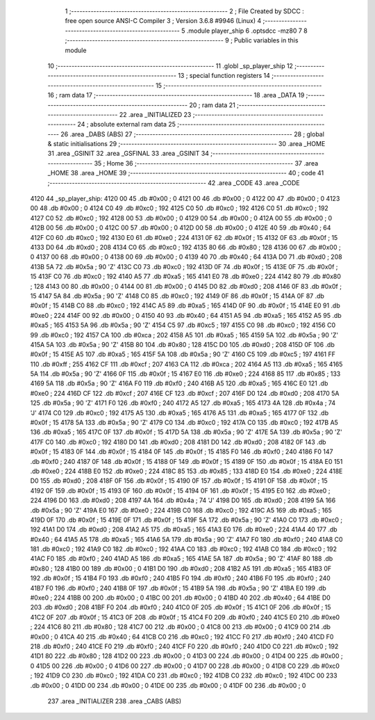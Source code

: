                               1 ;--------------------------------------------------------
                              2 ; File Created by SDCC : free open source ANSI-C Compiler
                              3 ; Version 3.6.8 #9946 (Linux)
                              4 ;--------------------------------------------------------
                              5 	.module player_ship
                              6 	.optsdcc -mz80
                              7 	
                              8 ;--------------------------------------------------------
                              9 ; Public variables in this module
                             10 ;--------------------------------------------------------
                             11 	.globl _sp_player_ship
                             12 ;--------------------------------------------------------
                             13 ; special function registers
                             14 ;--------------------------------------------------------
                             15 ;--------------------------------------------------------
                             16 ; ram data
                             17 ;--------------------------------------------------------
                             18 	.area _DATA
                             19 ;--------------------------------------------------------
                             20 ; ram data
                             21 ;--------------------------------------------------------
                             22 	.area _INITIALIZED
                             23 ;--------------------------------------------------------
                             24 ; absolute external ram data
                             25 ;--------------------------------------------------------
                             26 	.area _DABS (ABS)
                             27 ;--------------------------------------------------------
                             28 ; global & static initialisations
                             29 ;--------------------------------------------------------
                             30 	.area _HOME
                             31 	.area _GSINIT
                             32 	.area _GSFINAL
                             33 	.area _GSINIT
                             34 ;--------------------------------------------------------
                             35 ; Home
                             36 ;--------------------------------------------------------
                             37 	.area _HOME
                             38 	.area _HOME
                             39 ;--------------------------------------------------------
                             40 ; code
                             41 ;--------------------------------------------------------
                             42 	.area _CODE
                             43 	.area _CODE
   4120                      44 _sp_player_ship:
   4120 00                   45 	.db #0x00	; 0
   4121 00                   46 	.db #0x00	; 0
   4122 00                   47 	.db #0x00	; 0
   4123 00                   48 	.db #0x00	; 0
   4124 C0                   49 	.db #0xc0	; 192
   4125 C0                   50 	.db #0xc0	; 192
   4126 C0                   51 	.db #0xc0	; 192
   4127 C0                   52 	.db #0xc0	; 192
   4128 00                   53 	.db #0x00	; 0
   4129 00                   54 	.db #0x00	; 0
   412A 00                   55 	.db #0x00	; 0
   412B 00                   56 	.db #0x00	; 0
   412C 00                   57 	.db #0x00	; 0
   412D 00                   58 	.db #0x00	; 0
   412E 40                   59 	.db #0x40	; 64
   412F C0                   60 	.db #0xc0	; 192
   4130 E0                   61 	.db #0xe0	; 224
   4131 0F                   62 	.db #0x0f	; 15
   4132 0F                   63 	.db #0x0f	; 15
   4133 D0                   64 	.db #0xd0	; 208
   4134 C0                   65 	.db #0xc0	; 192
   4135 80                   66 	.db #0x80	; 128
   4136 00                   67 	.db #0x00	; 0
   4137 00                   68 	.db #0x00	; 0
   4138 00                   69 	.db #0x00	; 0
   4139 40                   70 	.db #0x40	; 64
   413A D0                   71 	.db #0xd0	; 208
   413B 5A                   72 	.db #0x5a	; 90	'Z'
   413C C0                   73 	.db #0xc0	; 192
   413D 0F                   74 	.db #0x0f	; 15
   413E 0F                   75 	.db #0x0f	; 15
   413F C0                   76 	.db #0xc0	; 192
   4140 A5                   77 	.db #0xa5	; 165
   4141 E0                   78 	.db #0xe0	; 224
   4142 80                   79 	.db #0x80	; 128
   4143 00                   80 	.db #0x00	; 0
   4144 00                   81 	.db #0x00	; 0
   4145 D0                   82 	.db #0xd0	; 208
   4146 0F                   83 	.db #0x0f	; 15
   4147 5A                   84 	.db #0x5a	; 90	'Z'
   4148 C0                   85 	.db #0xc0	; 192
   4149 0F                   86 	.db #0x0f	; 15
   414A 0F                   87 	.db #0x0f	; 15
   414B C0                   88 	.db #0xc0	; 192
   414C A5                   89 	.db #0xa5	; 165
   414D 0F                   90 	.db #0x0f	; 15
   414E E0                   91 	.db #0xe0	; 224
   414F 00                   92 	.db #0x00	; 0
   4150 40                   93 	.db #0x40	; 64
   4151 A5                   94 	.db #0xa5	; 165
   4152 A5                   95 	.db #0xa5	; 165
   4153 5A                   96 	.db #0x5a	; 90	'Z'
   4154 C5                   97 	.db #0xc5	; 197
   4155 C0                   98 	.db #0xc0	; 192
   4156 C0                   99 	.db #0xc0	; 192
   4157 CA                  100 	.db #0xca	; 202
   4158 A5                  101 	.db #0xa5	; 165
   4159 5A                  102 	.db #0x5a	; 90	'Z'
   415A 5A                  103 	.db #0x5a	; 90	'Z'
   415B 80                  104 	.db #0x80	; 128
   415C D0                  105 	.db #0xd0	; 208
   415D 0F                  106 	.db #0x0f	; 15
   415E A5                  107 	.db #0xa5	; 165
   415F 5A                  108 	.db #0x5a	; 90	'Z'
   4160 C5                  109 	.db #0xc5	; 197
   4161 FF                  110 	.db #0xff	; 255
   4162 CF                  111 	.db #0xcf	; 207
   4163 CA                  112 	.db #0xca	; 202
   4164 A5                  113 	.db #0xa5	; 165
   4165 5A                  114 	.db #0x5a	; 90	'Z'
   4166 0F                  115 	.db #0x0f	; 15
   4167 E0                  116 	.db #0xe0	; 224
   4168 85                  117 	.db #0x85	; 133
   4169 5A                  118 	.db #0x5a	; 90	'Z'
   416A F0                  119 	.db #0xf0	; 240
   416B A5                  120 	.db #0xa5	; 165
   416C E0                  121 	.db #0xe0	; 224
   416D CF                  122 	.db #0xcf	; 207
   416E CF                  123 	.db #0xcf	; 207
   416F D0                  124 	.db #0xd0	; 208
   4170 5A                  125 	.db #0x5a	; 90	'Z'
   4171 F0                  126 	.db #0xf0	; 240
   4172 A5                  127 	.db #0xa5	; 165
   4173 4A                  128 	.db #0x4a	; 74	'J'
   4174 C0                  129 	.db #0xc0	; 192
   4175 A5                  130 	.db #0xa5	; 165
   4176 A5                  131 	.db #0xa5	; 165
   4177 0F                  132 	.db #0x0f	; 15
   4178 5A                  133 	.db #0x5a	; 90	'Z'
   4179 C0                  134 	.db #0xc0	; 192
   417A C0                  135 	.db #0xc0	; 192
   417B A5                  136 	.db #0xa5	; 165
   417C 0F                  137 	.db #0x0f	; 15
   417D 5A                  138 	.db #0x5a	; 90	'Z'
   417E 5A                  139 	.db #0x5a	; 90	'Z'
   417F C0                  140 	.db #0xc0	; 192
   4180 D0                  141 	.db #0xd0	; 208
   4181 D0                  142 	.db #0xd0	; 208
   4182 0F                  143 	.db #0x0f	; 15
   4183 0F                  144 	.db #0x0f	; 15
   4184 0F                  145 	.db #0x0f	; 15
   4185 F0                  146 	.db #0xf0	; 240
   4186 F0                  147 	.db #0xf0	; 240
   4187 0F                  148 	.db #0x0f	; 15
   4188 0F                  149 	.db #0x0f	; 15
   4189 0F                  150 	.db #0x0f	; 15
   418A E0                  151 	.db #0xe0	; 224
   418B E0                  152 	.db #0xe0	; 224
   418C 85                  153 	.db #0x85	; 133
   418D E0                  154 	.db #0xe0	; 224
   418E D0                  155 	.db #0xd0	; 208
   418F 0F                  156 	.db #0x0f	; 15
   4190 0F                  157 	.db #0x0f	; 15
   4191 0F                  158 	.db #0x0f	; 15
   4192 0F                  159 	.db #0x0f	; 15
   4193 0F                  160 	.db #0x0f	; 15
   4194 0F                  161 	.db #0x0f	; 15
   4195 E0                  162 	.db #0xe0	; 224
   4196 D0                  163 	.db #0xd0	; 208
   4197 4A                  164 	.db #0x4a	; 74	'J'
   4198 D0                  165 	.db #0xd0	; 208
   4199 5A                  166 	.db #0x5a	; 90	'Z'
   419A E0                  167 	.db #0xe0	; 224
   419B C0                  168 	.db #0xc0	; 192
   419C A5                  169 	.db #0xa5	; 165
   419D 0F                  170 	.db #0x0f	; 15
   419E 0F                  171 	.db #0x0f	; 15
   419F 5A                  172 	.db #0x5a	; 90	'Z'
   41A0 C0                  173 	.db #0xc0	; 192
   41A1 D0                  174 	.db #0xd0	; 208
   41A2 A5                  175 	.db #0xa5	; 165
   41A3 E0                  176 	.db #0xe0	; 224
   41A4 40                  177 	.db #0x40	; 64
   41A5 A5                  178 	.db #0xa5	; 165
   41A6 5A                  179 	.db #0x5a	; 90	'Z'
   41A7 F0                  180 	.db #0xf0	; 240
   41A8 C0                  181 	.db #0xc0	; 192
   41A9 C0                  182 	.db #0xc0	; 192
   41AA C0                  183 	.db #0xc0	; 192
   41AB C0                  184 	.db #0xc0	; 192
   41AC F0                  185 	.db #0xf0	; 240
   41AD A5                  186 	.db #0xa5	; 165
   41AE 5A                  187 	.db #0x5a	; 90	'Z'
   41AF 80                  188 	.db #0x80	; 128
   41B0 00                  189 	.db #0x00	; 0
   41B1 D0                  190 	.db #0xd0	; 208
   41B2 A5                  191 	.db #0xa5	; 165
   41B3 0F                  192 	.db #0x0f	; 15
   41B4 F0                  193 	.db #0xf0	; 240
   41B5 F0                  194 	.db #0xf0	; 240
   41B6 F0                  195 	.db #0xf0	; 240
   41B7 F0                  196 	.db #0xf0	; 240
   41B8 0F                  197 	.db #0x0f	; 15
   41B9 5A                  198 	.db #0x5a	; 90	'Z'
   41BA E0                  199 	.db #0xe0	; 224
   41BB 00                  200 	.db #0x00	; 0
   41BC 00                  201 	.db #0x00	; 0
   41BD 40                  202 	.db #0x40	; 64
   41BE D0                  203 	.db #0xd0	; 208
   41BF F0                  204 	.db #0xf0	; 240
   41C0 0F                  205 	.db #0x0f	; 15
   41C1 0F                  206 	.db #0x0f	; 15
   41C2 0F                  207 	.db #0x0f	; 15
   41C3 0F                  208 	.db #0x0f	; 15
   41C4 F0                  209 	.db #0xf0	; 240
   41C5 E0                  210 	.db #0xe0	; 224
   41C6 80                  211 	.db #0x80	; 128
   41C7 00                  212 	.db #0x00	; 0
   41C8 00                  213 	.db #0x00	; 0
   41C9 00                  214 	.db #0x00	; 0
   41CA 40                  215 	.db #0x40	; 64
   41CB C0                  216 	.db #0xc0	; 192
   41CC F0                  217 	.db #0xf0	; 240
   41CD F0                  218 	.db #0xf0	; 240
   41CE F0                  219 	.db #0xf0	; 240
   41CF F0                  220 	.db #0xf0	; 240
   41D0 C0                  221 	.db #0xc0	; 192
   41D1 80                  222 	.db #0x80	; 128
   41D2 00                  223 	.db #0x00	; 0
   41D3 00                  224 	.db #0x00	; 0
   41D4 00                  225 	.db #0x00	; 0
   41D5 00                  226 	.db #0x00	; 0
   41D6 00                  227 	.db #0x00	; 0
   41D7 00                  228 	.db #0x00	; 0
   41D8 C0                  229 	.db #0xc0	; 192
   41D9 C0                  230 	.db #0xc0	; 192
   41DA C0                  231 	.db #0xc0	; 192
   41DB C0                  232 	.db #0xc0	; 192
   41DC 00                  233 	.db #0x00	; 0
   41DD 00                  234 	.db #0x00	; 0
   41DE 00                  235 	.db #0x00	; 0
   41DF 00                  236 	.db #0x00	; 0
                            237 	.area _INITIALIZER
                            238 	.area _CABS (ABS)
